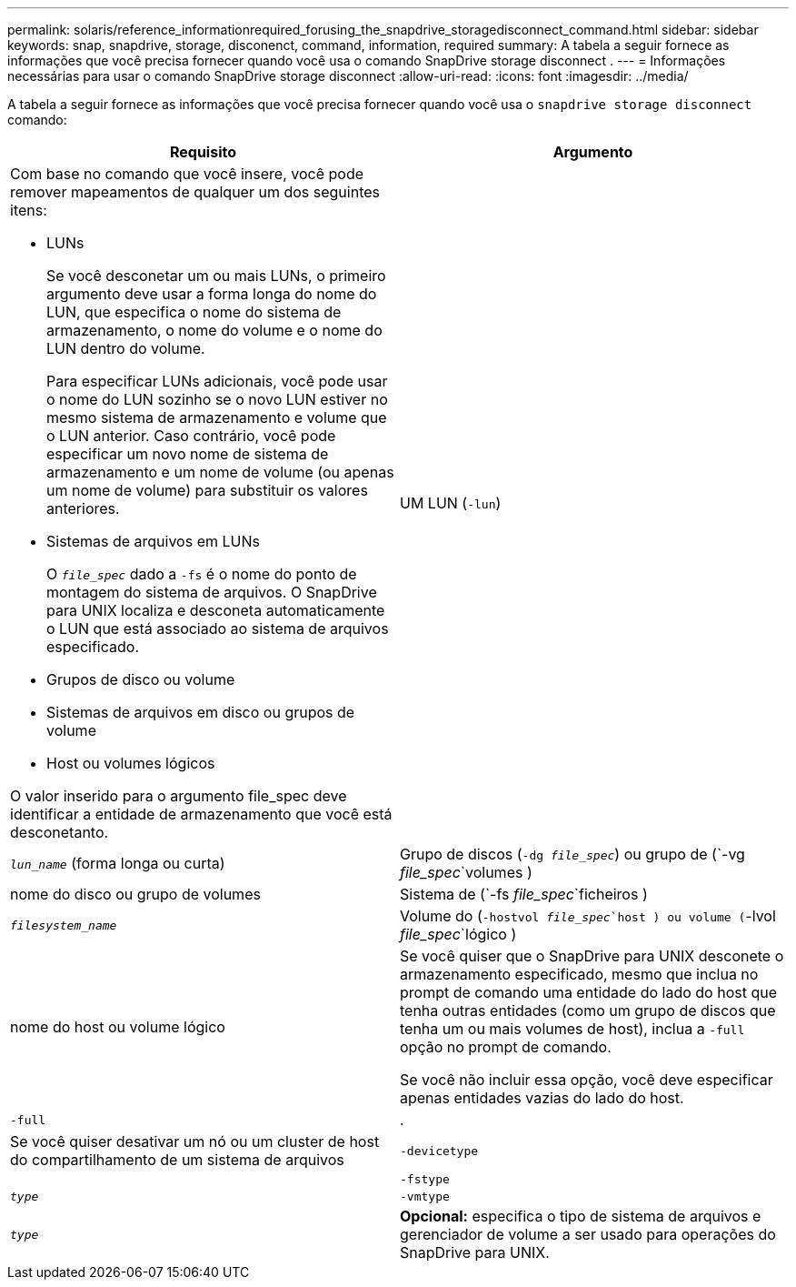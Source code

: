 ---
permalink: solaris/reference_informationrequired_forusing_the_snapdrive_storagedisconnect_command.html 
sidebar: sidebar 
keywords: snap, snapdrive, storage, disconenct, command, information, required 
summary: A tabela a seguir fornece as informações que você precisa fornecer quando você usa o comando SnapDrive storage disconnect . 
---
= Informações necessárias para usar o comando SnapDrive storage disconnect
:allow-uri-read: 
:icons: font
:imagesdir: ../media/


[role="lead"]
A tabela a seguir fornece as informações que você precisa fornecer quando você usa o `snapdrive storage disconnect` comando:

|===
| Requisito | Argumento 


 a| 
Com base no comando que você insere, você pode remover mapeamentos de qualquer um dos seguintes itens:

* LUNs
+
Se você desconetar um ou mais LUNs, o primeiro argumento deve usar a forma longa do nome do LUN, que especifica o nome do sistema de armazenamento, o nome do volume e o nome do LUN dentro do volume.

+
Para especificar LUNs adicionais, você pode usar o nome do LUN sozinho se o novo LUN estiver no mesmo sistema de armazenamento e volume que o LUN anterior. Caso contrário, você pode especificar um novo nome de sistema de armazenamento e um nome de volume (ou apenas um nome de volume) para substituir os valores anteriores.

* Sistemas de arquivos em LUNs
+
O `_file_spec_` dado a `-fs` é o nome do ponto de montagem do sistema de arquivos. O SnapDrive para UNIX localiza e desconeta automaticamente o LUN que está associado ao sistema de arquivos especificado.

* Grupos de disco ou volume
* Sistemas de arquivos em disco ou grupos de volume
* Host ou volumes lógicos


O valor inserido para o argumento file_spec deve identificar a entidade de armazenamento que você está desconetanto.



 a| 
UM LUN (`-lun`)
 a| 
`_lun_name_` (forma longa ou curta)



 a| 
Grupo de discos (`-dg _file_spec_`) ou grupo de (`-vg _file_spec_`volumes )
 a| 
nome do disco ou grupo de volumes



 a| 
Sistema de (`-fs _file_spec_`ficheiros )
 a| 
`_filesystem_name_`



 a| 
Volume do (`-hostvol _file_spec_`host ) ou volume (`-lvol _file_spec_`lógico )
 a| 
nome do host ou volume lógico



 a| 
Se você quiser que o SnapDrive para UNIX desconete o armazenamento especificado, mesmo que inclua no prompt de comando uma entidade do lado do host que tenha outras entidades (como um grupo de discos que tenha um ou mais volumes de host), inclua a `-full` opção no prompt de comando.

Se você não incluir essa opção, você deve especificar apenas entidades vazias do lado do host.



 a| 
`-full`
 a| 
.



 a| 
Se você quiser desativar um nó ou um cluster de host do compartilhamento de um sistema de arquivos



 a| 
`-devicetype`
 a| 



 a| 
`-fstype`
 a| 
`_type_`



 a| 
`-vmtype`
 a| 
`_type_`



 a| 
*Opcional:* especifica o tipo de sistema de arquivos e gerenciador de volume a ser usado para operações do SnapDrive para UNIX.

|===